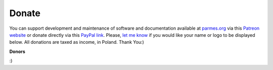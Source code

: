 Donate
------

You can support development and maintenance of software and documentation available at
`parmes.org <http://parmes.org>`_ via this `Patreon website <https://www.patreon.com/parmes>`_
or donate directly via this `PayPal link <https://www.paypal.me/TomaszKoziara>`_. Please,
`let me know <./contact.html>`_ if you would like your name or logo to be displayed below.
All donations are taxed as income, in Poland. Thank You:)


**Donors**

:)
